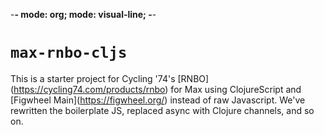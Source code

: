 -*- mode: org; mode: visual-line; -*-
#+STARTUP: indent

* =max-rnbo-cljs=

This is a starter project for Cycling '74's [RNBO](https://cycling74.com/products/rnbo) for Max using ClojureScript and [Figwheel Main](https://figwheel.org/) instead of raw Javascript. We've rewritten the boilerplate JS, replaced async with Clojure channels, and so on.

